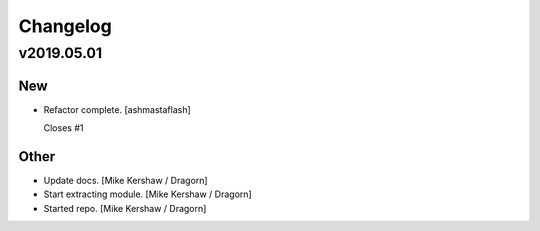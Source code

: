 Changelog
=========


v2019.05.01
-----------

New
~~~
- Refactor complete. [ashmastaflash]

  Closes #1

Other
~~~~~
- Update docs. [Mike Kershaw / Dragorn]
- Start extracting module. [Mike Kershaw / Dragorn]
- Started repo. [Mike Kershaw / Dragorn]


